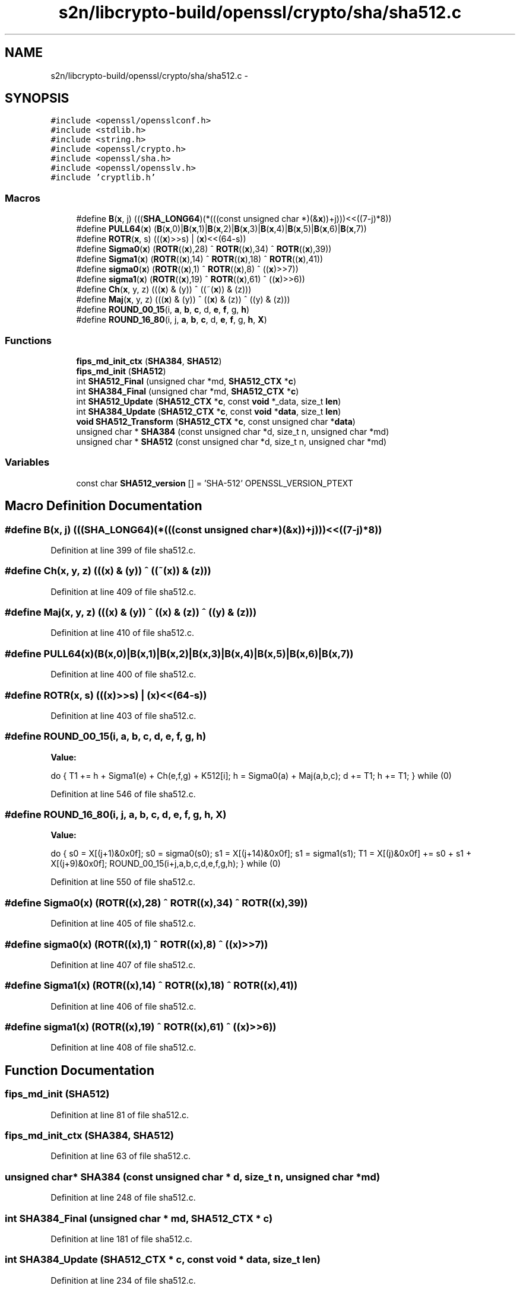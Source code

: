 .TH "s2n/libcrypto-build/openssl/crypto/sha/sha512.c" 3 "Thu Jun 30 2016" "s2n-openssl-doxygen" \" -*- nroff -*-
.ad l
.nh
.SH NAME
s2n/libcrypto-build/openssl/crypto/sha/sha512.c \- 
.SH SYNOPSIS
.br
.PP
\fC#include <openssl/opensslconf\&.h>\fP
.br
\fC#include <stdlib\&.h>\fP
.br
\fC#include <string\&.h>\fP
.br
\fC#include <openssl/crypto\&.h>\fP
.br
\fC#include <openssl/sha\&.h>\fP
.br
\fC#include <openssl/opensslv\&.h>\fP
.br
\fC#include 'cryptlib\&.h'\fP
.br

.SS "Macros"

.in +1c
.ti -1c
.RI "#define \fBB\fP(\fBx\fP,  j)       (((\fBSHA_LONG64\fP)(*(((const unsigned char *)(&\fBx\fP))+j)))<<((7\-j)*8))"
.br
.ti -1c
.RI "#define \fBPULL64\fP(\fBx\fP)   (\fBB\fP(\fBx\fP,0)|\fBB\fP(\fBx\fP,1)|\fBB\fP(\fBx\fP,2)|\fBB\fP(\fBx\fP,3)|\fBB\fP(\fBx\fP,4)|\fBB\fP(\fBx\fP,5)|\fBB\fP(\fBx\fP,6)|\fBB\fP(\fBx\fP,7))"
.br
.ti -1c
.RI "#define \fBROTR\fP(\fBx\fP,  s)             (((\fBx\fP)>>s) | (\fBx\fP)<<(64\-s))"
.br
.ti -1c
.RI "#define \fBSigma0\fP(\fBx\fP)             (\fBROTR\fP((\fBx\fP),28) ^ \fBROTR\fP((\fBx\fP),34) ^ \fBROTR\fP((\fBx\fP),39))"
.br
.ti -1c
.RI "#define \fBSigma1\fP(\fBx\fP)             (\fBROTR\fP((\fBx\fP),14) ^ \fBROTR\fP((\fBx\fP),18) ^ \fBROTR\fP((\fBx\fP),41))"
.br
.ti -1c
.RI "#define \fBsigma0\fP(\fBx\fP)             (\fBROTR\fP((\fBx\fP),1)  ^ \fBROTR\fP((\fBx\fP),8)  ^ ((\fBx\fP)>>7))"
.br
.ti -1c
.RI "#define \fBsigma1\fP(\fBx\fP)             (\fBROTR\fP((\fBx\fP),19) ^ \fBROTR\fP((\fBx\fP),61) ^ ((\fBx\fP)>>6))"
.br
.ti -1c
.RI "#define \fBCh\fP(\fBx\fP,  y,  z)             (((\fBx\fP) & (y)) ^ ((~(\fBx\fP)) & (z)))"
.br
.ti -1c
.RI "#define \fBMaj\fP(\fBx\fP,  y,  z)           (((\fBx\fP) & (y)) ^ ((\fBx\fP) & (z)) ^ ((y) & (z)))"
.br
.ti -1c
.RI "#define \fBROUND_00_15\fP(i,  \fBa\fP,  \fBb\fP,  \fBc\fP,  d,  \fBe\fP,  \fBf\fP,  g,  \fBh\fP)                "
.br
.ti -1c
.RI "#define \fBROUND_16_80\fP(i,  j,  \fBa\fP,  \fBb\fP,  \fBc\fP,  d,  \fBe\fP,  \fBf\fP,  g,  \fBh\fP,  \fBX\fP)        "
.br
.in -1c
.SS "Functions"

.in +1c
.ti -1c
.RI "\fBfips_md_init_ctx\fP (\fBSHA384\fP, \fBSHA512\fP)"
.br
.ti -1c
.RI "\fBfips_md_init\fP (\fBSHA512\fP)"
.br
.ti -1c
.RI "int \fBSHA512_Final\fP (unsigned char *md, \fBSHA512_CTX\fP *\fBc\fP)"
.br
.ti -1c
.RI "int \fBSHA384_Final\fP (unsigned char *md, \fBSHA512_CTX\fP *\fBc\fP)"
.br
.ti -1c
.RI "int \fBSHA512_Update\fP (\fBSHA512_CTX\fP *\fBc\fP, const \fBvoid\fP *_data, size_t \fBlen\fP)"
.br
.ti -1c
.RI "int \fBSHA384_Update\fP (\fBSHA512_CTX\fP *\fBc\fP, const \fBvoid\fP *\fBdata\fP, size_t \fBlen\fP)"
.br
.ti -1c
.RI "\fBvoid\fP \fBSHA512_Transform\fP (\fBSHA512_CTX\fP *\fBc\fP, const unsigned char *\fBdata\fP)"
.br
.ti -1c
.RI "unsigned char * \fBSHA384\fP (const unsigned char *d, size_t n, unsigned char *md)"
.br
.ti -1c
.RI "unsigned char * \fBSHA512\fP (const unsigned char *d, size_t n, unsigned char *md)"
.br
.in -1c
.SS "Variables"

.in +1c
.ti -1c
.RI "const char \fBSHA512_version\fP [] = 'SHA\-512' OPENSSL_VERSION_PTEXT"
.br
.in -1c
.SH "Macro Definition Documentation"
.PP 
.SS "#define B(\fBx\fP, j)   (((\fBSHA_LONG64\fP)(*(((const unsigned char *)(&\fBx\fP))+j)))<<((7\-j)*8))"

.PP
Definition at line 399 of file sha512\&.c\&.
.SS "#define Ch(\fBx\fP, y, z)   (((\fBx\fP) & (y)) ^ ((~(\fBx\fP)) & (z)))"

.PP
Definition at line 409 of file sha512\&.c\&.
.SS "#define Maj(\fBx\fP, y, z)   (((\fBx\fP) & (y)) ^ ((\fBx\fP) & (z)) ^ ((y) & (z)))"

.PP
Definition at line 410 of file sha512\&.c\&.
.SS "#define PULL64(\fBx\fP)   (\fBB\fP(\fBx\fP,0)|\fBB\fP(\fBx\fP,1)|\fBB\fP(\fBx\fP,2)|\fBB\fP(\fBx\fP,3)|\fBB\fP(\fBx\fP,4)|\fBB\fP(\fBx\fP,5)|\fBB\fP(\fBx\fP,6)|\fBB\fP(\fBx\fP,7))"

.PP
Definition at line 400 of file sha512\&.c\&.
.SS "#define ROTR(\fBx\fP, s)   (((\fBx\fP)>>s) | (\fBx\fP)<<(64\-s))"

.PP
Definition at line 403 of file sha512\&.c\&.
.SS "#define ROUND_00_15(i, \fBa\fP, \fBb\fP, \fBc\fP, d, \fBe\fP, \fBf\fP, g, \fBh\fP)"
\fBValue:\fP
.PP
.nf
do {    \
        T1 += h + Sigma1(e) + Ch(e,f,g) + K512[i];      \
        h = Sigma0(a) + Maj(a,b,c);                     \
        d += T1;        h += T1;                } while (0)
.fi
.PP
Definition at line 546 of file sha512\&.c\&.
.SS "#define ROUND_16_80(i, j, \fBa\fP, \fBb\fP, \fBc\fP, d, \fBe\fP, \fBf\fP, g, \fBh\fP, \fBX\fP)"
\fBValue:\fP
.PP
.nf
do {    \
        s0 = X[(j+1)&0x0f];     s0 = sigma0(s0);        \
        s1 = X[(j+14)&0x0f];    s1 = sigma1(s1);        \
        T1 = X[(j)&0x0f] += s0 + s1 + X[(j+9)&0x0f];    \
        ROUND_00_15(i+j,a,b,c,d,e,f,g,h);               } while (0)
.fi
.PP
Definition at line 550 of file sha512\&.c\&.
.SS "#define Sigma0(\fBx\fP)   (\fBROTR\fP((\fBx\fP),28) ^ \fBROTR\fP((\fBx\fP),34) ^ \fBROTR\fP((\fBx\fP),39))"

.PP
Definition at line 405 of file sha512\&.c\&.
.SS "#define sigma0(\fBx\fP)   (\fBROTR\fP((\fBx\fP),1)  ^ \fBROTR\fP((\fBx\fP),8)  ^ ((\fBx\fP)>>7))"

.PP
Definition at line 407 of file sha512\&.c\&.
.SS "#define Sigma1(\fBx\fP)   (\fBROTR\fP((\fBx\fP),14) ^ \fBROTR\fP((\fBx\fP),18) ^ \fBROTR\fP((\fBx\fP),41))"

.PP
Definition at line 406 of file sha512\&.c\&.
.SS "#define sigma1(\fBx\fP)   (\fBROTR\fP((\fBx\fP),19) ^ \fBROTR\fP((\fBx\fP),61) ^ ((\fBx\fP)>>6))"

.PP
Definition at line 408 of file sha512\&.c\&.
.SH "Function Documentation"
.PP 
.SS "fips_md_init (\fBSHA512\fP)"

.PP
Definition at line 81 of file sha512\&.c\&.
.SS "fips_md_init_ctx (\fBSHA384\fP, \fBSHA512\fP)"

.PP
Definition at line 63 of file sha512\&.c\&.
.SS "unsigned char* SHA384 (const unsigned char * d, size_t n, unsigned char * md)"

.PP
Definition at line 248 of file sha512\&.c\&.
.SS "int SHA384_Final (unsigned char * md, \fBSHA512_CTX\fP * c)"

.PP
Definition at line 181 of file sha512\&.c\&.
.SS "int SHA384_Update (\fBSHA512_CTX\fP * c, const \fBvoid\fP * data, size_t len)"

.PP
Definition at line 234 of file sha512\&.c\&.
.SS "unsigned char* SHA512 (const unsigned char * d, size_t n, unsigned char * md)"

.PP
Definition at line 262 of file sha512\&.c\&.
.SS "int SHA512_Final (unsigned char * md, \fBSHA512_CTX\fP * c)"

.PP
Definition at line 104 of file sha512\&.c\&.
.SS "\fBvoid\fP SHA512_Transform (\fBSHA512_CTX\fP * c, const unsigned char * data)"

.PP
Definition at line 239 of file sha512\&.c\&.
.SS "int SHA512_Update (\fBSHA512_CTX\fP * c, const \fBvoid\fP * _data, size_t len)"

.PP
Definition at line 186 of file sha512\&.c\&.
.SH "Variable Documentation"
.PP 
.SS "const char SHA512_version[] = 'SHA\-512' OPENSSL_VERSION_PTEXT"

.PP
Definition at line 53 of file sha512\&.c\&.
.SH "Author"
.PP 
Generated automatically by Doxygen for s2n-openssl-doxygen from the source code\&.

